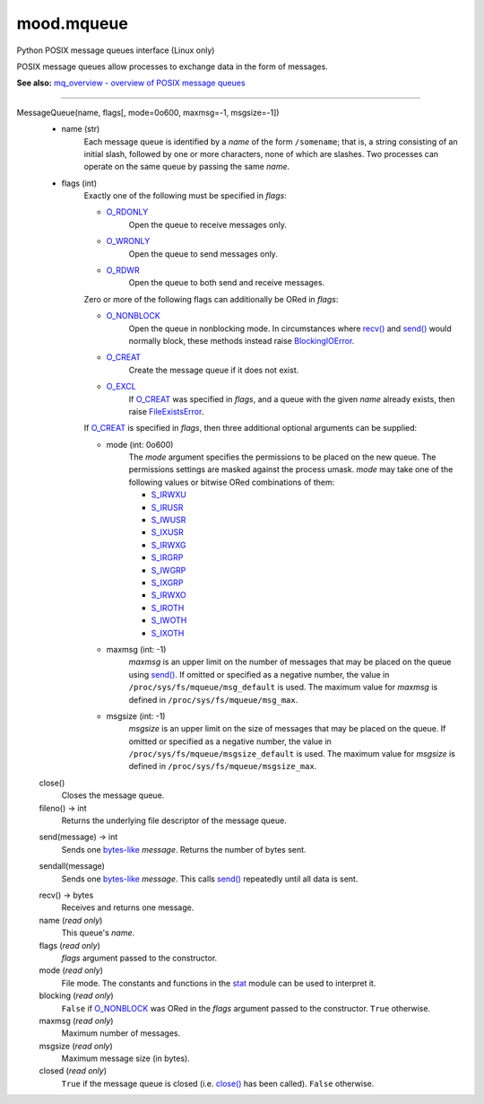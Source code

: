 mood.mqueue
===========

Python POSIX message queues interface (Linux only)

POSIX message queues allow processes to exchange data in the form of messages.

**See also:** `mq_overview - overview of POSIX message queues
<http://man7.org/linux/man-pages/man7/mq_overview.7.html>`_


-----


MessageQueue(name, flags[, mode=0o600, maxmsg=-1, msgsize=-1])
    * name (str)
        Each message queue is identified by a *name* of the form ``/somename``;
        that is, a string consisting of an initial slash, followed by one or
        more characters, none of which are slashes. Two processes can operate on
        the same queue by passing the same *name*.

    * flags (int)
        Exactly one of the following must be specified in *flags*:

        * O_RDONLY_
            Open the queue to receive messages only.

        * O_WRONLY_
            Open the queue to send messages only.

        * O_RDWR_
            Open the queue to both send and receive messages.

        Zero or more of the following flags can additionally be ORed in *flags*:

        * O_NONBLOCK_
            Open the queue in nonblocking mode. In circumstances where `recv()`_
            and `send()`_ would normally block, these methods instead raise
            BlockingIOError_.

        * O_CREAT_
            Create the message queue if it does not exist.

        * O_EXCL_
            If O_CREAT_ was specified in *flags*, and a queue with the given
            *name* already exists, then raise FileExistsError_.

        If O_CREAT_ is specified in *flags*, then three additional optional
        arguments can be supplied:

        * mode (int: 0o600)
            The *mode* argument specifies the permissions to be placed on the
            new queue. The permissions settings are masked against the process
            umask.
            *mode* may take one of the following values or bitwise ORed
            combinations of them:

            * S_IRWXU_
            * S_IRUSR_
            * S_IWUSR_
            * S_IXUSR_
            * S_IRWXG_
            * S_IRGRP_
            * S_IWGRP_
            * S_IXGRP_
            * S_IRWXO_
            * S_IROTH_
            * S_IWOTH_
            * S_IXOTH_

        * maxmsg (int: -1)
            *maxmsg* is an upper limit on the number of messages that may be
            placed on the queue using `send()`_.
            If omitted or specified as a negative number, the value in
            ``/proc/sys/fs/mqueue/msg_default`` is used.
            The maximum value for *maxmsg* is defined in
            ``/proc/sys/fs/mqueue/msg_max``.

        * msgsize (int: -1)
            *msgsize* is an upper limit on the size of messages that may be
            placed on the queue.
            If omitted or specified as a negative number, the value in
            ``/proc/sys/fs/mqueue/msgsize_default`` is used.
            The maximum value for *msgsize* is defined in
            ``/proc/sys/fs/mqueue/msgsize_max``.


    .. _close():

    close()
        Closes the message queue.


    fileno() -> int
        Returns the underlying file descriptor of the message queue.


    .. _send():

    send(message) -> int
        Sends one bytes-like_ *message*. Returns the number of bytes sent.


    .. _sendall():

    sendall(message)
        Sends one bytes-like_ *message*. This calls `send()`_ repeatedly until
        all data is sent.


    .. _recv():

    recv() -> bytes
        Receives and returns one message.


    name (*read only*)
        This queue's *name*.


    flags (*read only*)
        *flags* argument passed to the constructor.


    mode (*read only*)
        File mode. The constants and functions in the stat_ module can be used
        to interpret it.


    blocking (*read only*)
        ``False`` if O_NONBLOCK_ was ORed in the *flags* argument passed to the
        constructor. ``True`` otherwise.


    maxmsg (*read only*)
        Maximum number of messages.


    msgsize (*read only*)
        Maximum message size (in bytes).


    closed (*read only*)
        ``True`` if the message queue is closed (i.e. `close()`_ has been
        called). ``False`` otherwise.


.. _bytes-like: https://docs.python.org/3.5/glossary.html#term-bytes-like-object
.. _O_RDONLY: https://docs.python.org/3.5/library/os.html#os.O_RDONLY
.. _O_WRONLY: https://docs.python.org/3.5/library/os.html#os.O_WRONLY
.. _O_RDWR: https://docs.python.org/3.5/library/os.html#os.O_RDWR
.. _O_NONBLOCK: https://docs.python.org/3.5/library/os.html#os.O_NONBLOCK
.. _O_CREAT: https://docs.python.org/3.5/library/os.html#os.O_CREAT
.. _O_EXCL: https://docs.python.org/3.5/library/os.html#os.O_EXCL
.. _errno.EAGAIN: https://docs.python.org/3.5/library/errno.html#errno.EAGAIN
.. _errno.EEXIST: https://docs.python.org/3.5/library/errno.html#errno.EEXIST
.. _errno.EINVAL: https://docs.python.org/3.5/library/errno.html#errno.EINVAL
.. _BlockingIOError: https://docs.python.org/3.5/library/exceptions.html#BlockingIOError
.. _FileExistsError: https://docs.python.org/3.5/library/exceptions.html#FileExistsError
.. _OSError: https://docs.python.org/3.5/library/exceptions.html#OSError
.. _stat: https://docs.python.org/3.5/library/stat.html#module-stat
.. _S_IRWXU: https://docs.python.org/3.5/library/stat.html#stat.S_IRWXU
.. _S_IRUSR: https://docs.python.org/3.5/library/stat.html#stat.S_IRUSR
.. _S_IWUSR: https://docs.python.org/3.5/library/stat.html#stat.S_IWUSR
.. _S_IXUSR: https://docs.python.org/3.5/library/stat.html#stat.S_IXUSR
.. _S_IRWXG: https://docs.python.org/3.5/library/stat.html#stat.S_IRWXG
.. _S_IRGRP: https://docs.python.org/3.5/library/stat.html#stat.S_IRGRP
.. _S_IWGRP: https://docs.python.org/3.5/library/stat.html#stat.S_IWGRP
.. _S_IXGRP: https://docs.python.org/3.5/library/stat.html#stat.S_IXGRP
.. _S_IRWXO: https://docs.python.org/3.5/library/stat.html#stat.S_IRWXO
.. _S_IROTH: https://docs.python.org/3.5/library/stat.html#stat.S_IROTH
.. _S_IWOTH: https://docs.python.org/3.5/library/stat.html#stat.S_IWOTH
.. _S_IXOTH: https://docs.python.org/3.5/library/stat.html#stat.S_IXOTH

